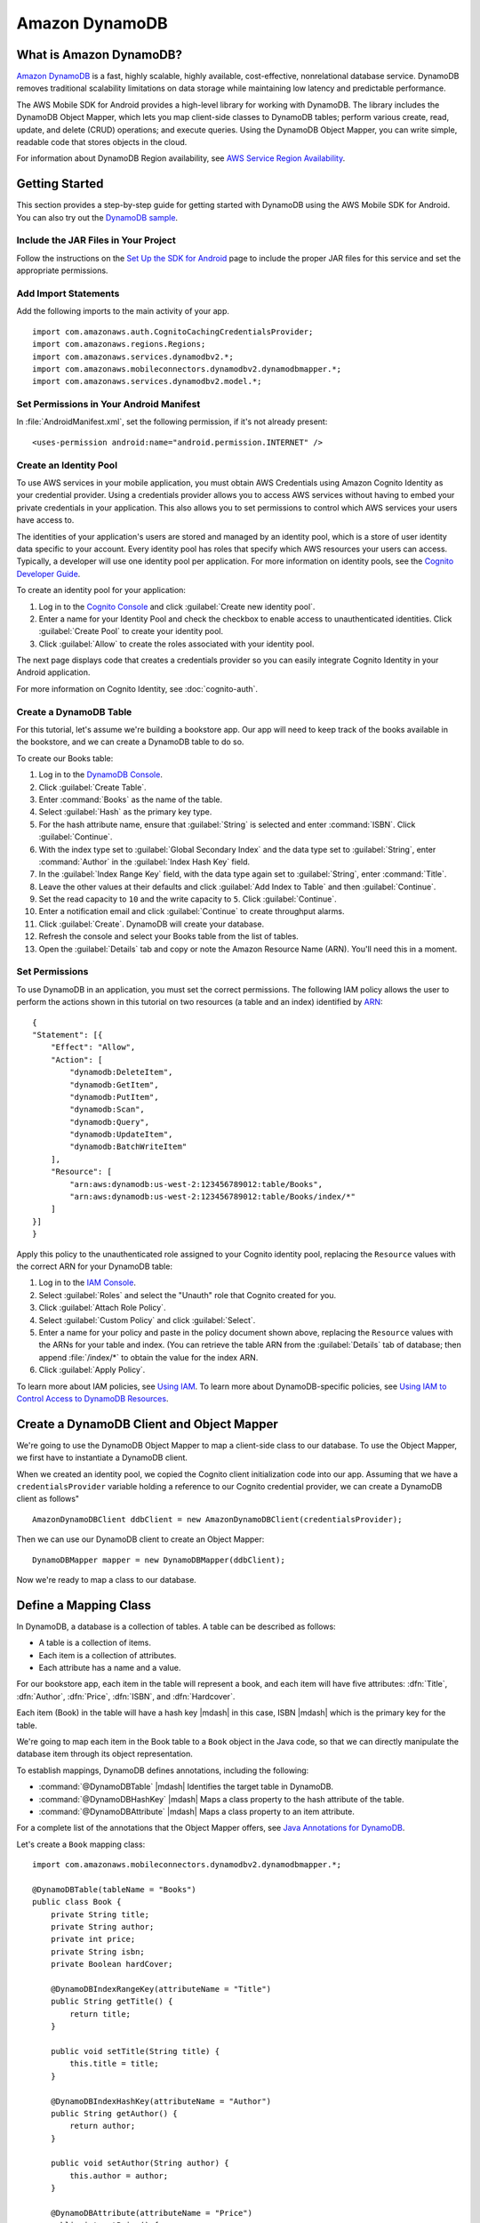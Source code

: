.. Copyright 2010-2016 Amazon.com, Inc. or its affiliates. All Rights Reserved.

   This work is licensed under a Creative Commons Attribution-NonCommercial-ShareAlike 4.0
   International License (the "License"). You may not use this file except in compliance with the
   License. A copy of the License is located at http://creativecommons.org/licenses/by-nc-sa/4.0/.

   This file is distributed on an "AS IS" BASIS, WITHOUT WARRANTIES OR CONDITIONS OF ANY KIND,
   either express or implied. See the License for the specific language governing permissions and
   limitations under the License.

.. highlight:: java

Amazon DynamoDB
###############

What is Amazon DynamoDB?
========================

`Amazon DynamoDB <http://aws.amazon.com/dynamodb/>`_ is a fast, highly scalable,
highly available, cost-effective, nonrelational database service. DynamoDB removes traditional
scalability limitations on data storage while maintaining low latency and predictable
performance.

The AWS Mobile SDK for Android provides a high-level library for working with DynamoDB. The library includes the DynamoDB Object Mapper, which lets you map client-side classes to DynamoDB tables; perform various create, read, update, and delete (CRUD) operations; and execute queries. Using the DynamoDB Object Mapper, you can write simple, readable code that stores objects in the cloud.

For information about DynamoDB Region availability, see `AWS Service Region Availability <http://aws.amazon.com/about-aws/global-infrastructure/regional-product-services/>`_.

Getting Started
===============

This section provides a step-by-step guide for getting started with DynamoDB using the AWS Mobile SDK for Android. You can also try out the `DynamoDB sample <https://github.com/awslabs/aws-sdk-android-samples/tree/master/DynamoDBMapper_UserPreference_Cognito>`_.

Include the JAR Files in Your Project
-------------------------------------

Follow the instructions on the `Set Up the SDK for Android <http://docs.aws.amazon.com/mobile/sdkforandroid/developerguide/setup.html>`_ page to include the proper JAR files for this service and set the appropriate permissions.

Add Import Statements
---------------------

Add the following imports to the main activity of your app.
::

    import com.amazonaws.auth.CognitoCachingCredentialsProvider;
    import com.amazonaws.regions.Regions;
    import com.amazonaws.services.dynamodbv2.*;
    import com.amazonaws.mobileconnectors.dynamodbv2.dynamodbmapper.*;
    import com.amazonaws.services.dynamodbv2.model.*;

Set Permissions in Your Android Manifest
----------------------------------------

In :file:`AndroidManifest.xml`, set the following permission, if it's not already present::

    <uses-permission android:name="android.permission.INTERNET" />

Create an Identity Pool
-----------------------

To use AWS services in your mobile application, you must obtain AWS Credentials using Amazon Cognito Identity as your credential provider. Using a credentials provider allows you to access AWS services without having to embed your private credentials in your application. This also allows you to set permissions to control which AWS services your users have access to.

The identities of your application's users are stored and managed by an identity pool, which is a store of user identity data specific to your account. Every identity pool has roles that specify which AWS resources your users can access. Typically, a developer will use one identity pool per application. For more information on identity pools, see the `Cognito Developer Guide <http://docs.aws.amazon.com/cognito/devguide/identity/identity-pools/>`_.

To create an identity pool for your application:

#. Log in to the `Cognito Console <https://console.aws.amazon.com/cognito/home>`_ and click :guilabel:`Create new identity pool`.
#. Enter a name for your Identity Pool and check the checkbox to enable access to unauthenticated identities. Click :guilabel:`Create Pool` to create your identity pool.
#. Click :guilabel:`Allow` to create the roles associated with your identity pool.

The next page displays code that creates a credentials provider so you can easily integrate Cognito Identity in your Android application.

For more information on Cognito Identity, see :doc:`cognito-auth`.

Create a DynamoDB Table
-----------------------

For this tutorial, let's assume we're building a bookstore app. Our app will need to keep track of the books available in the bookstore, and we can create a DynamoDB table to do so.

To create our Books table:

#. Log in to the `DynamoDB Console <https://console.aws.amazon.com/dynamodb/home>`_.
#. Click :guilabel:`Create Table`.
#. Enter :command:`Books` as the name of the table.
#. Select :guilabel:`Hash` as the primary key type.
#. For the hash attribute name, ensure that :guilabel:`String` is selected and enter :command:`ISBN`. Click :guilabel:`Continue`.
#. With the index type set to :guilabel:`Global Secondary Index` and the data type set to :guilabel:`String`,  enter :command:`Author` in the :guilabel:`Index Hash Key` field.
#. In the :guilabel:`Index Range Key` field, with the data type again set to :guilabel:`String`, enter :command:`Title`.
#. Leave the other values at their defaults and click :guilabel:`Add Index to Table` and then :guilabel:`Continue`.
#. Set the read capacity to ``10`` and the write capacity to ``5``. Click :guilabel:`Continue`.
#. Enter a notification email and click :guilabel:`Continue` to create throughput alarms.
#. Click :guilabel:`Create`. DynamoDB will create your database.
#. Refresh the console and select your Books table from the list of tables.
#. Open the :guilabel:`Details` tab and copy or note the Amazon Resource Name (ARN). You'll need this in a moment.

Set Permissions
---------------

To use DynamoDB in an application, you must set the correct permissions. The following IAM policy allows the user to perform the actions shown in this tutorial on two resources (a table and an index) identified by `ARN <http://docs.aws.amazon.com/general/latest/gr/aws-arns-and-namespaces.html>`_::

    {
    "Statement": [{
        "Effect": "Allow",
        "Action": [
            "dynamodb:DeleteItem",
            "dynamodb:GetItem",
            "dynamodb:PutItem",
            "dynamodb:Scan",
            "dynamodb:Query",
            "dynamodb:UpdateItem",
            "dynamodb:BatchWriteItem"
        ],
        "Resource": [
            "arn:aws:dynamodb:us-west-2:123456789012:table/Books",
            "arn:aws:dynamodb:us-west-2:123456789012:table/Books/index/*"
        ]
    }]
    }

Apply this policy to the unauthenticated role assigned to your Cognito identity pool, replacing the ``Resource`` values with the correct ARN for your DynamoDB table:

#. Log in to the `IAM Console <https://console.aws.amazon.com/iam/home>`_.
#. Select :guilabel:`Roles` and select the "Unauth" role that Cognito created for you.
#. Click :guilabel:`Attach Role Policy`.
#. Select :guilabel:`Custom Policy` and click :guilabel:`Select`.
#. Enter a name for your policy and paste in the policy document shown above, replacing the ``Resource`` values with the ARNs for your table and index. (You can retrieve the table ARN from the :guilabel:`Details` tab of database; then append :file:`/index/*` to obtain the value for the index ARN.
#. Click :guilabel:`Apply Policy`.

To learn more about IAM policies, see `Using IAM <http://docs.aws.amazon.com/IAM/latest/UserGuide/IAM_Introduction.html>`_. To learn more about DynamoDB-specific policies, see `Using IAM to Control Access to DynamoDB Resources <http://docs.aws.amazon.com/amazondynamodb/latest/developerguide/UsingIAMWithDDB.html>`_.

Create a DynamoDB Client and Object Mapper
==========================================

We're going to use the DynamoDB Object Mapper to map a client-side class to our database. To use the Object Mapper, we first have to instantiate a DynamoDB client.

When we created an identity pool, we copied the Cognito client initialization code into our app. Assuming that we have a ``credentialsProvider`` variable holding a reference to our Cognito credential provider, we can create a DynamoDB client as follows"

::

    AmazonDynamoDBClient ddbClient = new AmazonDynamoDBClient(credentialsProvider);

Then we can use our DynamoDB client to create an Object Mapper::

    DynamoDBMapper mapper = new DynamoDBMapper(ddbClient);

Now we're ready to map a class to our database.

Define a Mapping Class
======================

In DynamoDB, a database is a collection of tables. A table can be described as follows:

* A table is a collection of items.
* Each item is a collection of attributes.
* Each attribute has a name and a value.

For our bookstore app, each item in the table will represent a book, and each item will have five attributes: :dfn:`Title`, :dfn:`Author`, :dfn:`Price`, :dfn:`ISBN`, and :dfn:`Hardcover`.

Each item (Book) in the table will have a hash key |mdash| in this case, ISBN |mdash| which is the primary key for the table.

We're going to map each item in the Book table to a ``Book`` object in the Java code, so that we can directly
manipulate the database item through its object representation.

To establish mappings, DynamoDB defines annotations, including the following:

- :command:`@DynamoDBTable` |mdash| Identifies the target table in
  DynamoDB.

- :command:`@DynamoDBHashKey` |mdash| Maps a class property to the hash
  attribute of the table.

- :command:`@DynamoDBAttribute` |mdash| Maps a class property to an
  item attribute.

For a complete list of the annotations that the Object Mapper offers,
see `Java Annotations for DynamoDB <http://docs.aws.amazon.com/amazondynamodb/latest/developerguide/JavaDeclarativeTagsList.html>`_.

Let's create a ``Book`` mapping class::

    import com.amazonaws.mobileconnectors.dynamodbv2.dynamodbmapper.*;

    @DynamoDBTable(tableName = "Books")
    public class Book {
        private String title;
        private String author;
        private int price;
        private String isbn;
        private Boolean hardCover;

        @DynamoDBIndexRangeKey(attributeName = "Title")
        public String getTitle() {
            return title;
        }

        public void setTitle(String title) {
            this.title = title;
        }

        @DynamoDBIndexHashKey(attributeName = "Author")
        public String getAuthor() {
            return author;
        }

        public void setAuthor(String author) {
            this.author = author;
        }

        @DynamoDBAttribute(attributeName = "Price")
        public int getPrice() {
            return price;
        }

        public void setPrice(int price) {
            this.price = price;
        }

        @DynamoDBHashKey(attributeName = "ISBN")
        public String getIsbn() {
            return isbn;
        }

        public void setIsbn(String isbn) {
            this.isbn = isbn;
        }

        @DynamoDBAttribute(attributeName = "Hardcover")
        public Boolean getHardCover() {
            return hardCover;
        }

        public void setHardCover(Boolean hardCover) {
            this.hardCover = hardCover;
        }
    }

Note that ``hardCover`` is a nullable type. With the DynamoDB Object Mapper,
primitives and nullable types behave differently. On a ``save()``, an unset nullable type is not sent
to DynamoDB; an unset primitive is sent as its default value.

Interact with Stored Objects
============================

Now that we have a database, a mapping class, and an Object Mapper client, we can start interacting with objects in the cloud.

Save an Item
------------

To save an object, first create it and set the appropriate fields::

    Book book = new Book();
    book.setTitle("Great Expectations");
    book.setAuthor("Charles Dickens");
    book.setPrice(1299);
    book.setIsbn("1234567890");
    book.setHardCover(false);

Then use the Object Mapper client to write the object to a corresponding item in the table. In this case, we'll call ``save()`` on the client and pass in our ``book`` object::

    mapper.save(book);

Except for the primary key (here "ISBN"), there is no predefined schema for the items in a table. We can update our mapping class and add or remove attributes at will. An item can have any number of attributes, although there is a limit of 400 KB on the item size.

Retrieve an Item
----------------

Using an object's primary key (in this case, the hash attribute "ISBN"), we can load the corresponding item from the database. The following code snippet returns the Book item with an ISBN of "1234567890":

::

    Book selectedBook = mapper.load(Book.class, "1234567890");

Update an Item
--------------

To update an item in the database, just set new attributes and save the object again. For example, we could update the price of a Book instance as follows::

    Book selectedBook = mapper.load(Book.class, "1234567890");
    selectedBook.setPrice(1199);
    mapper.save(selectedBook);

Note that setting a new hash key creates a new item in the database, even though it doesn't create a new object on the client side. Consider the following example::

    Book selectedBook = mapper.load(Book.class, "1234567890");
    selectedBook.setIsbn("0987654321");
    mapper.save(selectedBook);

The result is a new item in the database, identical to the loaded item but with the new ISBN. The reference ``selectedBook`` now maps to this new item in the database, but the old item also exists.

Delete an Item
--------------

To delete an item from the database, use the ``delete()`` method and pass in the object to be deleted::

    mapper.delete(selectedBook);

Perform a Scan
==============

With a scan operation, we can retrieve all items from a given table. A scan examines every item in the table and returns the results in an undetermined order::

    DynamoDBScanExpression scanExpression = new DynamoDBScanExpression();
    PaginatedScanList<Book> result = mapper.scan(Book.class, scanExpression);
    // Do something with result.

The returned list of items is lazily loaded when possible, so calls to DynamoDB are made only as needed.
When you need to download an entire dataset in advance, you can call the ``size()`` method on the list to
fetch the entire list.

The list returned by the Object Mapper can't be modified, and an attempt to do so results in an exception.
If you want to use the result of a scan as a data source for a modifiable user interface component (for
example, an editable ``ListActivity``), you'll need to create a modifiable list object and move all of the
data to it.

Scan is an expensive operation and should be used with care to avoid disrupting
higher priority traffic on the table. The *Amazon DynamoDB Developer Guide* has `Guidelines for Query and Scan <http://docs.aws.amazon.com/amazondynamodb/latest/developerguide/Introduction.html>`_ that explain best  practices for scan operations.

Perform a Query
===============

A query operation lets us find items in a table using both hash and range key attributes. The primary key for our Books table doesn't have a range key. However, when we created the table, we specified a global secondary index, and that secondary index does have a range key attribute. We'll perform a query against the hash key and the range key of our secondary index.

Secondary Indexes
-----------------

A secondary index is a data structure that contains a subset of attributes from a table, along with an alternate key to support query operations. With a secondary index, queries are no longer restricted to the table primary key; we can retrieve data using the alternate key, too.

The data in a secondary index consists of attributes that are projected, or copied, from the table into the index. Every secondary index is automatically maintained by DynamoDB. When we add, modify, or delete items in the table, any indexes on the table are also updated to reflect these changes.

To learn more about secondary indexes, see `Improving Data Access with Secondary Indexes <http://docs.aws.amazon.com/amazondynamodb/latest/developerguide/SecondaryIndexes.html>`_.

Query Example
-------------

The following example performs a query for books by the author "Charles Dickens" with a title beginning with "Great"::

    Book bookToFind = new Book();
    bookToFind.setAuthor("Charles Dickens");

    String queryString = "Great";

    Condition rangeKeyCondition = new Condition()
            .withComparisonOperator(ComparisonOperator.BEGINS_WITH.toString())
            .withAttributeValueList(new AttributeValue().withS(queryString.toString()));

    DynamoDBQueryExpression queryExpression = new DynamoDBQueryExpression()
            .withHashKeyValues(bookToFind)
            .withRangeKeyCondition("Title", rangeKeyCondition)
            .withConsistentRead(false);

    PaginatedQueryList<Book> result = mapper.query(Book.class, queryExpression);
    // Do something with result.

We begin by creating a book object and setting the hash key attribute that we want to query against. The global secondary index for our Books table uses Author as a hash key, so we set the Author attribute for the Book item we're looking for.

Then we create a range key condition, which represents the selection criteria for our query. In this case, we want to select attribute values beginning with the string "Great".

When we create ``DynamoDBQueryExpression``, we set the hash key value and the range key condition for the query. Note that the first parameter to ``withRangeKeyCondition`` is the range key attribute name.

Finally, we create a ``PaginatedQueryList<T>`` to represent the results from the query. Like the scan result list, the query result list can't be modified.

Conditional Writes
==================

In a multi-user environment, multiple clients can access the same item and attempt to modify its attribute values at the same time. To help clients coordinate writes to data items, the DynamoDB low-level client supports conditional writes for ``PutItem``, ``DeleteItem``, and ``UpdateItem`` operations. With a conditional write, an operation succeeds only if the item attributes meet one or more expected conditions; otherwise, it returns an error.

In the following example, we update the price of an item in the Books table *if* the item has a "Price" value of "1299"::

    try {
        HashMap<String, AttributeValue> primaryKey = new HashMap<>();
        AttributeValue isbn = new AttributeValue()
                .withS("1234567890");
        primaryKey.put("ISBN", isbn);

        UpdateItemRequest request = new UpdateItemRequest()
                .withTableName("Books")
                .withKey(primaryKey)
                .addAttributeUpdatesEntry(
                        "Price", new AttributeValueUpdate()
                                .withValue(new AttributeValue().withN("1199"))
                                .withAction(AttributeAction.PUT))
                .addExpectedEntry(
                        "Price", new ExpectedAttributeValue()
                                .withValue(new AttributeValue().withN("1299"))
                                .withComparisonOperator(ComparisonOperator.EQ));

        ddbClient.updateItem(request);

    } catch (ConditionalCheckFailedException e) {
        // The conditional check failed.
    }

In this example, we construct an `UpdateItemRequest <http://docs.aws.amazon.com/AWSAndroidSDK/latest/javadoc/com/amazonaws/services/dynamodbv2/model/UpdateItemRequest.html>`_ to pass to ``updateItem()`` on the DynamoDB client. The ``UpdateItemRequest`` object calls ``addAttributeUpdatesEntry``, which specifies the name of the attribute to update, the new value for the attribute, and the action to perform on the attribute. To add a condition, we also call ``addExpectedEntry``, which is the conditional block for the operation. In this case, the ``ComparisonOperator`` is checking that the price of the item equals (``EQ``) "1299". If this is not the case, the update fails.

Note that conditional writes are idempotent. This means that you can send the same conditional write request multiple times, but it will have no further effect on the item after the first time DynamoDB performs the specified update.

Batch Operations
================

The DynamoDB Object Mapper provides batch write operations to put items in the database and delete items from the database. The following example illustrates a batch put operation using the ``batchSave`` method::

    Book book1 = new Book();
    book1.setTitle("Moby-Dick; or, The Whale");
    book1.setAuthor("Herman Melville");
    book1.setPrice(999);
    book1.setIsbn("7654321098");
    book1.setHardCover(false);

    Book book2 = new Book();
    book2.setTitle("Madame Bovary");
    book2.setAuthor("Gustave Flaubert");
    book2.setPrice(1099);
    book2.setIsbn("6543210987");
    book2.setHardCover(true);

    Book book3 = new Book();
    book3.setTitle("The Brothers Karamazov");
    book3.setAuthor("Fyodor Dostoyevsky");
    book3.setPrice(1399);
    book3.setIsbn("5432109876");
    book3.setHardCover(false);

    mapper.batchSave(Arrays.asList(book1, book2, book3));

The ``batchSave`` method saves items into the database. We can use ``batchDelete`` to delete items from the database and ``batchWrite`` to either save or delete items.
